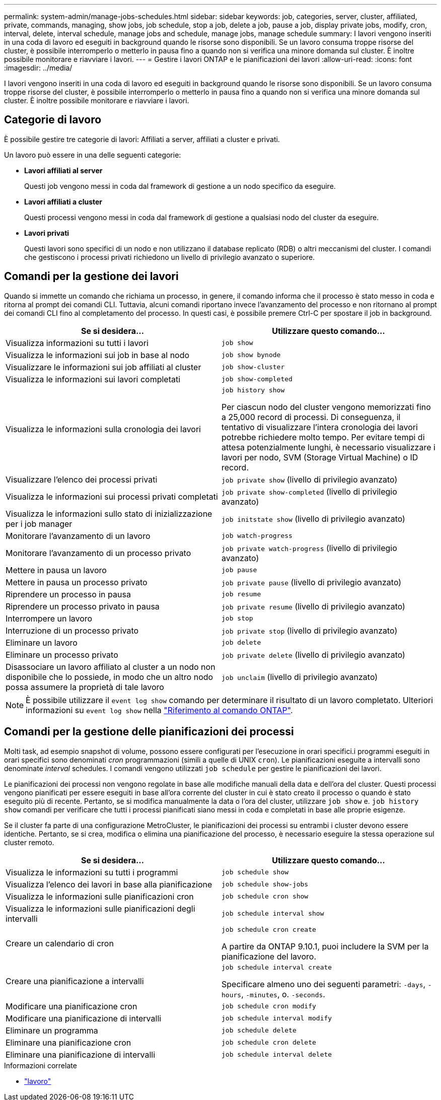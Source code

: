 ---
permalink: system-admin/manage-jobs-schedules.html 
sidebar: sidebar 
keywords: job, categories, server, cluster, affiliated, private, commands, managing, show jobs, job schedule, stop a job, delete a job, pause a job, display private jobs, modify, cron, interval, delete, interval schedule, manage jobs and schedule, manage jobs, manage schedule 
summary: I lavori vengono inseriti in una coda di lavoro ed eseguiti in background quando le risorse sono disponibili. Se un lavoro consuma troppe risorse del cluster, è possibile interromperlo o metterlo in pausa fino a quando non si verifica una minore domanda sul cluster. È inoltre possibile monitorare e riavviare i lavori. 
---
= Gestire i lavori ONTAP e le pianificazioni dei lavori
:allow-uri-read: 
:icons: font
:imagesdir: ../media/


[role="lead"]
I lavori vengono inseriti in una coda di lavoro ed eseguiti in background quando le risorse sono disponibili. Se un lavoro consuma troppe risorse del cluster, è possibile interromperlo o metterlo in pausa fino a quando non si verifica una minore domanda sul cluster. È inoltre possibile monitorare e riavviare i lavori.



== Categorie di lavoro

È possibile gestire tre categorie di lavori: Affiliati a server, affiliati a cluster e privati.

Un lavoro può essere in una delle seguenti categorie:

* *Lavori affiliati al server*
+
Questi job vengono messi in coda dal framework di gestione a un nodo specifico da eseguire.

* *Lavori affiliati a cluster*
+
Questi processi vengono messi in coda dal framework di gestione a qualsiasi nodo del cluster da eseguire.

* *Lavori privati*
+
Questi lavori sono specifici di un nodo e non utilizzano il database replicato (RDB) o altri meccanismi del cluster. I comandi che gestiscono i processi privati richiedono un livello di privilegio avanzato o superiore.





== Comandi per la gestione dei lavori

Quando si immette un comando che richiama un processo, in genere, il comando informa che il processo è stato messo in coda e ritorna al prompt dei comandi CLI. Tuttavia, alcuni comandi riportano invece l'avanzamento del processo e non ritornano al prompt dei comandi CLI fino al completamento del processo. In questi casi, è possibile premere Ctrl-C per spostare il job in background.

|===
| Se si desidera... | Utilizzare questo comando... 


 a| 
Visualizza informazioni su tutti i lavori
 a| 
`job show`



 a| 
Visualizza le informazioni sui job in base al nodo
 a| 
`job show bynode`



 a| 
Visualizzare le informazioni sui job affiliati al cluster
 a| 
`job show-cluster`



 a| 
Visualizza le informazioni sui lavori completati
 a| 
`job show-completed`



 a| 
Visualizza le informazioni sulla cronologia dei lavori
 a| 
`job history show`

Per ciascun nodo del cluster vengono memorizzati fino a 25,000 record di processi. Di conseguenza, il tentativo di visualizzare l'intera cronologia dei lavori potrebbe richiedere molto tempo. Per evitare tempi di attesa potenzialmente lunghi, è necessario visualizzare i lavori per nodo, SVM (Storage Virtual Machine) o ID record.



 a| 
Visualizzare l'elenco dei processi privati
 a| 
`job private show` (livello di privilegio avanzato)



 a| 
Visualizza le informazioni sui processi privati completati
 a| 
`job private show-completed` (livello di privilegio avanzato)



 a| 
Visualizza le informazioni sullo stato di inizializzazione per i job manager
 a| 
`job initstate show` (livello di privilegio avanzato)



 a| 
Monitorare l'avanzamento di un lavoro
 a| 
`job watch-progress`



 a| 
Monitorare l'avanzamento di un processo privato
 a| 
`job private watch-progress` (livello di privilegio avanzato)



 a| 
Mettere in pausa un lavoro
 a| 
`job pause`



 a| 
Mettere in pausa un processo privato
 a| 
`job private pause` (livello di privilegio avanzato)



 a| 
Riprendere un processo in pausa
 a| 
`job resume`



 a| 
Riprendere un processo privato in pausa
 a| 
`job private resume` (livello di privilegio avanzato)



 a| 
Interrompere un lavoro
 a| 
`job stop`



 a| 
Interruzione di un processo privato
 a| 
`job private stop` (livello di privilegio avanzato)



 a| 
Eliminare un lavoro
 a| 
`job delete`



 a| 
Eliminare un processo privato
 a| 
`job private delete` (livello di privilegio avanzato)



 a| 
Disassociare un lavoro affiliato al cluster a un nodo non disponibile che lo possiede, in modo che un altro nodo possa assumere la proprietà di tale lavoro
 a| 
`job unclaim` (livello di privilegio avanzato)

|===
[NOTE]
====
È possibile utilizzare il `event log show` comando per determinare il risultato di un lavoro completato. Ulteriori informazioni su `event log show` nella link:https://docs.netapp.com/us-en/ontap-cli/event-log-show.html["Riferimento al comando ONTAP"^].

====


== Comandi per la gestione delle pianificazioni dei processi

Molti task, ad esempio snapshot di volume, possono essere configurati per l'esecuzione in orari specifici.i programmi eseguiti in orari specifici sono denominati _cron_ programmazioni (simili a quelle di UNIX `cron`). Le pianificazioni eseguite a intervalli sono denominate _interval_ schedules. I comandi vengono utilizzati `job schedule` per gestire le pianificazioni dei lavori.

Le pianificazioni dei processi non vengono regolate in base alle modifiche manuali della data e dell'ora del cluster. Questi processi vengono pianificati per essere eseguiti in base all'ora corrente del cluster in cui è stato creato il processo o quando è stato eseguito più di recente. Pertanto, se si modifica manualmente la data o l'ora del cluster, utilizzare `job show` e. `job history show` comandi per verificare che tutti i processi pianificati siano messi in coda e completati in base alle proprie esigenze.

Se il cluster fa parte di una configurazione MetroCluster, le pianificazioni dei processi su entrambi i cluster devono essere identiche. Pertanto, se si crea, modifica o elimina una pianificazione del processo, è necessario eseguire la stessa operazione sul cluster remoto.

|===
| Se si desidera... | Utilizzare questo comando... 


 a| 
Visualizza le informazioni su tutti i programmi
 a| 
`job schedule show`



 a| 
Visualizza l'elenco dei lavori in base alla pianificazione
 a| 
`job schedule show-jobs`



 a| 
Visualizza le informazioni sulle pianificazioni cron
 a| 
`job schedule cron show`



 a| 
Visualizza le informazioni sulle pianificazioni degli intervalli
 a| 
`job schedule interval show`



 a| 
Creare un calendario di cron
 a| 
`job schedule cron create`

A partire da ONTAP 9.10.1, puoi includere la SVM per la pianificazione del lavoro.



 a| 
Creare una pianificazione a intervalli
 a| 
`job schedule interval create`

Specificare almeno uno dei seguenti parametri: `-days`, `-hours`, `-minutes`, o. `-seconds`.



 a| 
Modificare una pianificazione cron
 a| 
`job schedule cron modify`



 a| 
Modificare una pianificazione di intervalli
 a| 
`job schedule interval modify`



 a| 
Eliminare un programma
 a| 
`job schedule delete`



 a| 
Eliminare una pianificazione cron
 a| 
`job schedule cron delete`



 a| 
Eliminare una pianificazione di intervalli
 a| 
`job schedule interval delete`

|===
.Informazioni correlate
* link:https://docs.netapp.com/us-en/ontap-cli/search.html?q=job["lavoro"^]

